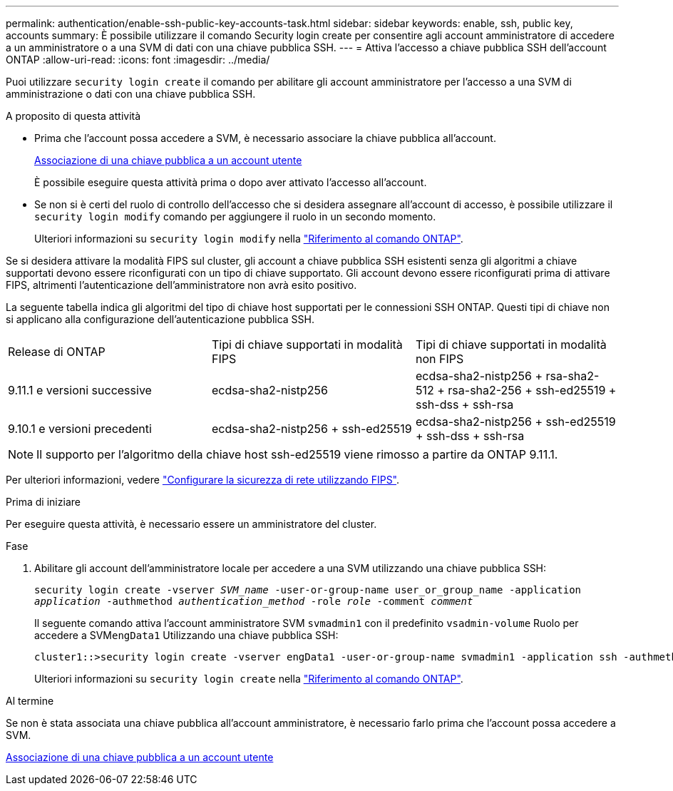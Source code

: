 ---
permalink: authentication/enable-ssh-public-key-accounts-task.html 
sidebar: sidebar 
keywords: enable, ssh, public key, accounts 
summary: È possibile utilizzare il comando Security login create per consentire agli account amministratore di accedere a un amministratore o a una SVM di dati con una chiave pubblica SSH. 
---
= Attiva l'accesso a chiave pubblica SSH dell'account ONTAP
:allow-uri-read: 
:icons: font
:imagesdir: ../media/


[role="lead"]
Puoi utilizzare `security login create` il comando per abilitare gli account amministratore per l'accesso a una SVM di amministrazione o dati con una chiave pubblica SSH.

.A proposito di questa attività
* Prima che l'account possa accedere a SVM, è necessario associare la chiave pubblica all'account.
+
xref:manage-public-key-authentication-concept.adoc[Associazione di una chiave pubblica a un account utente]

+
È possibile eseguire questa attività prima o dopo aver attivato l'accesso all'account.

* Se non si è certi del ruolo di controllo dell'accesso che si desidera assegnare all'account di accesso, è possibile utilizzare il `security login modify` comando per aggiungere il ruolo in un secondo momento.
+
Ulteriori informazioni su `security login modify` nella link:https://docs.netapp.com/us-en/ontap-cli/security-login-modify.html["Riferimento al comando ONTAP"^].



Se si desidera attivare la modalità FIPS sul cluster, gli account a chiave pubblica SSH esistenti senza gli algoritmi a chiave supportati devono essere riconfigurati con un tipo di chiave supportato. Gli account devono essere riconfigurati prima di attivare FIPS, altrimenti l'autenticazione dell'amministratore non avrà esito positivo.

La seguente tabella indica gli algoritmi del tipo di chiave host supportati per le connessioni SSH ONTAP. Questi tipi di chiave non si applicano alla configurazione dell'autenticazione pubblica SSH.

[cols="30,30,30"]
|===


| Release di ONTAP | Tipi di chiave supportati in modalità FIPS | Tipi di chiave supportati in modalità non FIPS 


 a| 
9.11.1 e versioni successive
 a| 
ecdsa-sha2-nistp256
 a| 
ecdsa-sha2-nistp256 + rsa-sha2-512 + rsa-sha2-256 + ssh-ed25519 + ssh-dss + ssh-rsa



 a| 
9.10.1 e versioni precedenti
 a| 
ecdsa-sha2-nistp256 + ssh-ed25519
 a| 
ecdsa-sha2-nistp256 + ssh-ed25519 + ssh-dss + ssh-rsa

|===

NOTE: Il supporto per l'algoritmo della chiave host ssh-ed25519 viene rimosso a partire da ONTAP 9.11.1.

Per ulteriori informazioni, vedere link:../networking/configure_network_security_using_federal_information_processing_standards_fips.html["Configurare la sicurezza di rete utilizzando FIPS"].

.Prima di iniziare
Per eseguire questa attività, è necessario essere un amministratore del cluster.

.Fase
. Abilitare gli account dell'amministratore locale per accedere a una SVM utilizzando una chiave pubblica SSH:
+
`security login create -vserver _SVM_name_ -user-or-group-name user_or_group_name -application _application_ -authmethod _authentication_method_ -role _role_ -comment _comment_`

+
Il seguente comando attiva l'account amministratore SVM `svmadmin1` con il predefinito `vsadmin-volume` Ruolo per accedere a SVM``engData1`` Utilizzando una chiave pubblica SSH:

+
[listing]
----
cluster1::>security login create -vserver engData1 -user-or-group-name svmadmin1 -application ssh -authmethod publickey -role vsadmin-volume
----
+
Ulteriori informazioni su `security login create` nella link:https://docs.netapp.com/us-en/ontap-cli/security-login-create.html["Riferimento al comando ONTAP"^].



.Al termine
Se non è stata associata una chiave pubblica all'account amministratore, è necessario farlo prima che l'account possa accedere a SVM.

xref:manage-public-key-authentication-concept.adoc[Associazione di una chiave pubblica a un account utente]
